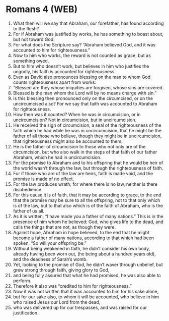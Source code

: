 * Romans 4 (WEB)
:PROPERTIES:
:ID: WEB/45-ROM04
:END:

1. What then will we say that Abraham, our forefather, has found according to the flesh?
2. For if Abraham was justified by works, he has something to boast about, but not toward God.
3. For what does the Scripture say? “Abraham believed God, and it was accounted to him for righteousness.”
4. Now to him who works, the reward is not counted as grace, but as something owed.
5. But to him who doesn’t work, but believes in him who justifies the ungodly, his faith is accounted for righteousness.
6. Even as David also pronounces blessing on the man to whom God counts righteousness apart from works:
7. “Blessed are they whose iniquities are forgiven, whose sins are covered.
8. Blessed is the man whom the Lord will by no means charge with sin.”
9. Is this blessing then pronounced only on the circumcised, or on the uncircumcised also? For we say that faith was accounted to Abraham for righteousness.
10. How then was it counted? When he was in circumcision, or in uncircumcision? Not in circumcision, but in uncircumcision.
11. He received the sign of circumcision, a seal of the righteousness of the faith which he had while he was in uncircumcision, that he might be the father of all those who believe, though they might be in uncircumcision, that righteousness might also be accounted to them.
12. He is the father of circumcision to those who not only are of the circumcision, but who also walk in the steps of that faith of our father Abraham, which he had in uncircumcision.
13. For the promise to Abraham and to his offspring that he would be heir of the world wasn’t through the law, but through the righteousness of faith.
14. For if those who are of the law are heirs, faith is made void, and the promise is made of no effect.
15. For the law produces wrath; for where there is no law, neither is there disobedience.
16. For this cause it is of faith, that it may be according to grace, to the end that the promise may be sure to all the offspring, not to that only which is of the law, but to that also which is of the faith of Abraham, who is the father of us all.
17. As it is written, “I have made you a father of many nations.” This is in the presence of him whom he believed: God, who gives life to the dead, and calls the things that are not, as though they were.
18. Against hope, Abraham in hope believed, to the end that he might become a father of many nations, according to that which had been spoken, “So will your offspring be.”
19. Without being weakened in faith, he didn’t consider his own body, already having been worn out, (he being about a hundred years old), and the deadness of Sarah’s womb.
20. Yet, looking to the promise of God, he didn’t waver through unbelief, but grew strong through faith, giving glory to God,
21. and being fully assured that what he had promised, he was also able to perform.
22. Therefore it also was “credited to him for righteousness.”
23. Now it was not written that it was accounted to him for his sake alone,
24. but for our sake also, to whom it will be accounted, who believe in him who raised Jesus our Lord from the dead,
25. who was delivered up for our trespasses, and was raised for our justification.
